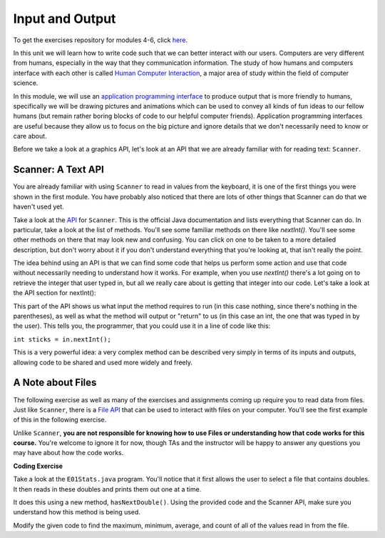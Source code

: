 .. qnum::
   :prefix: 4-1-
   :start: 1
   
.. |CodingEx| image:: ../../_static/codingExercise.png
    :width: 30px
    :align: middle
    :alt: coding exercise
    
    
.. |Exercise| image:: ../../_static/exercise.png
    :width: 35
    :align: middle
    :alt: exercise
    
    
.. |Groupwork| image:: ../../_static/groupwork.png
    :width: 35
    :align: middle
    :alt: groupwork

..	index::    
	single: method 
    single: return
    single: parameter
    single: argument
    single: abstraction
    pair: method; parameter
    pair: method; argument
    pair: method; return 


Input and Output
=================

To get the exercises repository for modules 4-6, click `here <https://classroom.github.com/a/NaLMXuWv>`_.

In this unit we will learn how to write code such that we can better interact with our users. 
Computers are very different from humans, especially in the way that they communication information. The 
study of how humans and computers interface with each other is called `Human Computer Interaction <https://en.wikipedia.org/wiki/Human%E2%80%93computer_interaction>`_, a major area 
of study within the field of computer science.

In this module, we will use an `application programming interface <https://en.wikipedia.org/wiki/API>`_ to produce output that is more friendly to humans, 
specifically we will be drawing pictures and animations which can be used to convey all kinds of fun ideas to our 
fellow humans (but remain rather boring blocks of code to our helpful computer friends). Application programming interfaces 
are useful because they allow us to focus on the big picture and ignore details that we don't necessarily need to know or care about. 

Before we take a look at a graphics API, let's look at an API that we are already familiar with for reading text: ``Scanner``.

Scanner: A Text API
----------------------

You are already familiar with using ``Scanner`` to read in values from the keyboard, it is one of the first things you 
were shown in the first module. You have probably also noticed that there are lots of other things that Scanner can do 
that we haven't used yet.

Take a look at the `API <https://docs.oracle.com/javase/7/docs/api/java/util/Scanner.html>`_ for ``Scanner``. This is the official Java documentation and lists everything that Scanner can do. In particular, take a look 
at the list of methods. You'll see some familiar methods on there like `nextInt()`. You'll see some other methods on there that may look new and confusing. 
You can click on one to be taken to a more detailed description, but don't worry about it if you don't understand everything that you're looking at, that isn't 
really the point. 

The idea behind using an API is that we can find some code that helps us perform some action and use that code without necessarily needing to understand how it works. 
For example, when you use `nextInt()` there's a lot going on to retrieve the integer that user typed in, but all we really care about is getting that integer into our code. 
Let's take a look at the API section for nextInt():

.. image:: intapi.png

This part of the API shows us what input the method requires to run (in this case nothing, since there's nothing in the parentheses), as well as what the method will output or "return" 
to us (in this case an int, the one that was typed in by the user). This tells you, the programmer, that you could use it in a line of code like this:

``int sticks = in.nextInt();``

This is a very powerful idea: a very complex method can be described very simply in terms of its inputs and outputs, allowing code to be shared and used more widely and freely.

A Note about Files
------------------

The following exercise as well as many of the exercises and assignments coming up require you to read data from files. Just like ``Scanner``, there is a `File API <https://docs.oracle.com/javase/7/docs/api/java/io/File.html>`_ that can be used 
to interact with files on your computer. You'll see the first example of this in the following exercise.

Unlike ``Scanner``, **you are not responsible for knowing how to use Files or understanding how that code works for this course.** You're welcome to ignore it for now, though TAs and the instructor will be happy to answer any questions you may have about how the code works.

|CodingEx| **Coding Exercise**

Take a look at the ``E01Stats.java`` program. You'll notice that it first allows the user to select a file that contains doubles. It then reads in these doubles and prints them out one at a time. 

It does this using a new method, ``hasNextDouble()``. Using the provided code and the Scanner API, make sure you understand how this method is being used.

Modify the given code to find the maximum, minimum, average, and count of all of the values read in from the file.